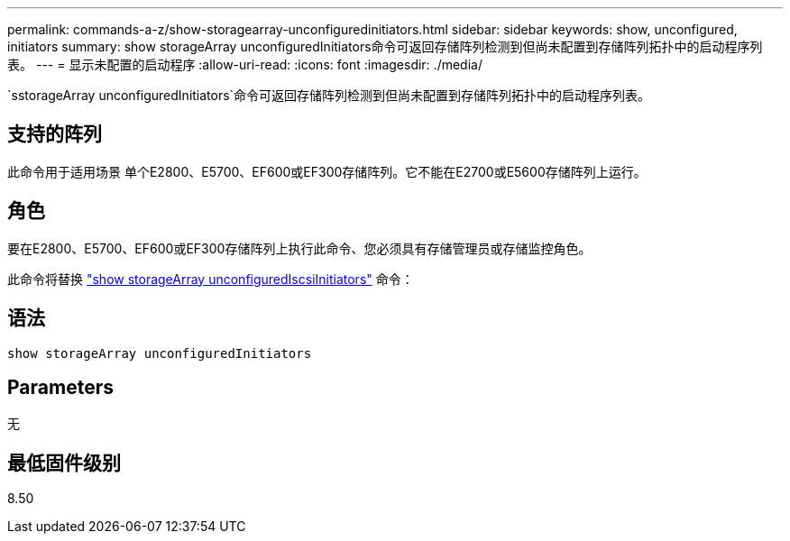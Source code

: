---
permalink: commands-a-z/show-storagearray-unconfiguredinitiators.html 
sidebar: sidebar 
keywords: show, unconfigured, initiators 
summary: show storageArray unconfiguredInitiators命令可返回存储阵列检测到但尚未配置到存储阵列拓扑中的启动程序列表。 
---
= 显示未配置的启动程序
:allow-uri-read: 
:icons: font
:imagesdir: ./media/


[role="lead"]
`sstorageArray unconfiguredInitiators`命令可返回存储阵列检测到但尚未配置到存储阵列拓扑中的启动程序列表。



== 支持的阵列

此命令用于适用场景 单个E2800、E5700、EF600或EF300存储阵列。它不能在E2700或E5600存储阵列上运行。



== 角色

要在E2800、E5700、EF600或EF300存储阵列上执行此命令、您必须具有存储管理员或存储监控角色。

此命令将替换 link:show-storagearray-unconfigurediscsiinitiators.html["show storageArray unconfiguredIscsiInitiators"] 命令：



== 语法

[listing]
----
show storageArray unconfiguredInitiators
----


== Parameters

无



== 最低固件级别

8.50
